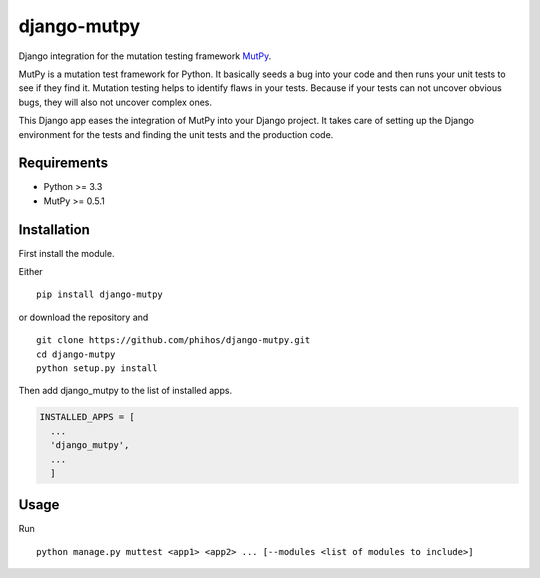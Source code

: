 django-mutpy
============

|Build Status| |Coverage Status| |Code Climate|

Django integration for the mutation testing framework `MutPy`_.

MutPy is a mutation test framework for Python. It basically seeds a bug
into your code and then runs your unit tests to see if they find it.
Mutation testing helps to identify flaws in your tests. Because if your
tests can not uncover obvious bugs, they will also not uncover complex
ones.

This Django app eases the integration of MutPy into your Django project.
It takes care of setting up the Django environment for the tests and
finding the unit tests and the production code.

Requirements
------------

-  Python >= 3.3
-  MutPy >= 0.5.1

Installation
------------

First install the module.

Either

::

    pip install django-mutpy

or download the repository and

::

    git clone https://github.com/phihos/django-mutpy.git
    cd django-mutpy
    python setup.py install

Then add django\_mutpy to the list of installed apps.

.. code:: python

    INSTALLED_APPS = [
      ...
      'django_mutpy',
      ...
      ]

Usage
-----

Run

::

    python manage.py muttest <app1> <app2> ... [--modules <list of modules to include>]

.. _MutPy: https://github.com/mutpy/mutpy
.. |Build Status| image:: https://travis-ci.org/phihos/django-mutpy.svg?branch=master
   :target: https://travis-ci.org/phihos/django-mutpy
.. |Coverage Status| image:: https://coveralls.io/repos/github/phihos/django-mutpy/badge.svg?branch=master
   :target: https://coveralls.io/github/phihos/django-mutpy?branch=master
.. |Code Climate| image:: https://codeclimate.com/github/phihos/django-mutpy/badges/gpa.svg
   :target: https://codeclimate.com/github/phihos/django-mutpy